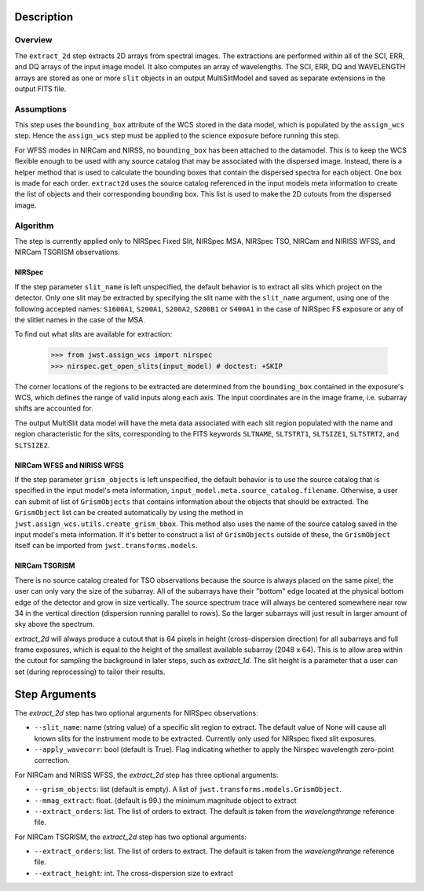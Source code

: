 Description
===========

Overview
--------
The ``extract_2d`` step extracts 2D arrays from spectral images. The extractions
are performed within all of the SCI, ERR, and DQ arrays of the input image
model. It also computes an array of wavelengths. The SCI, ERR, DQ and WAVELENGTH
arrays are stored as one or more ``slit`` objects in an output MultiSlitModel
and saved as separate extensions in the output FITS file.

Assumptions
-----------
This step uses the ``bounding_box`` attribute of the WCS stored in the data model,
which is populated by the ``assign_wcs`` step. Hence the ``assign_wcs`` step
must be applied to the science exposure before running this step.

For WFSS modes in NIRCam and NIRSS, no ``bounding_box`` has been attached
to the datamodel. This is to keep the WCS flexible enough to be used with any
source catalog that may be associated with the dispersed image. Instead, there
is a helper method that is used to calculate the bounding boxes that contain
the dispersed spectra for each object. One box is made for each order. ``extract2d``
uses the source catalog referenced in the input models meta information to create
the list of objects and their corresponding bounding box. This list is used to make
the 2D cutouts from the dispersed image.

Algorithm
---------
The step is currently applied only to NIRSpec Fixed Slit, NIRSpec MSA, NIRSpec TSO,
NIRCam and NIRISS WFSS, and NIRCam TSGRISM observations.

NIRSpec
+++++++

If the step parameter ``slit_name`` is left unspecified, the default behavior is
to extract all slits which project on the detector. Only one slit may be extracted by
specifying the slit name with the ``slit_name`` argument, using one of the following
accepted names: ``S1600A1``, ``S200A1``, ``S200A2``, ``S200B1`` or ``S400A1``
in the case of NIRSpec FS exposure or any of the slitlet names in the case of the MSA.

To find out what slits are available for extraction:

  >>> from jwst.assign_wcs import nirspec
  >>> nirspec.get_open_slits(input_model) # doctest: +SKIP


The corner locations of the regions to be extracted are determined from the
``bounding_box`` contained in the exposure's WCS, which defines the range of valid inputs
along each axis. The input coordinates are in the image frame, i.e. subarray shifts
are accounted for.

The output MultiSlit data model will have the meta data associated with each
slit region populated with the name and region characteristic for the slits,
corresponding to the FITS keywords ``SLTNAME``, ``SLTSTRT1``, ``SLTSIZE1``,
``SLTSTRT2``, and ``SLTSIZE2``.


NIRCam WFSS and NIRISS WFSS
+++++++++++++++++++++++++++

If the step parameter ``grism_objects`` is left unspecified, the default behavior
is to use the source catalog that is specified in the input model's meta information,
``input_model.meta.source_catalog.filename``. Otherwise, a user can submit of list of
``GrismObjects`` that contains information about the objects that should be extracted.
The ``GrismObject`` list can be created automatically by using the method in
``jwst.assign_wcs.utils.create_grism_bbox``. This method also uses the name of the source
catalog saved in the input model's meta information. If it's better to construct a list
of ``GrismObjects`` outside of these, the ``GrismObject`` itself can be imported from
``jwst.transforms.models``.


NIRCam TSGRISM
++++++++++++++

There is no source catalog created for TSO observations because the source is always
placed on the same pixel, the user can only vary the size of the subarray. All of the
subarrays have their "bottom" edge located at the physical bottom edge of the detector
and grow in size vertically. The source spectrum trace will always be centered
somewhere near row 34 in the vertical direction (dispersion running parallel to rows).
So the larger subarrays will just result in larger amount of sky above the spectrum.

`extract_2d` will always produce a cutout that is 64 pixels in height
(cross-dispersion direction) for all subarrays and full frame exposures,
which is equal to the height of the smallest available subarray (2048 x 64).
This is to allow area within the cutout for sampling the background in later steps,
such as `extract_1d`. The slit height is a parameter that a user can set
(during reprocessing) to tailor their results. 


Step Arguments
==============
The `extract_2d` step has two optional arguments for NIRSpec observations:

* ``--slit_name``: name (string value) of a specific slit region to
  extract. The default value of None will cause all known slits for the
  instrument mode to be extracted. Currently only used for NIRspec fixed slit
  exposures.

* ``--apply_wavecorr``: bool (default is True). Flag indicating whether to apply the Nirspec wavelength zero-point correction.


For NIRCam and NIRISS WFSS, the `extract_2d` step has three optional arguments:

* ``--grism_objects``: list (default is empty). A list of ``jwst.transforms.models.GrismObject``.

* ``--mmag_extract``: float. (default is 99.) the minimum magnitude object to extract

* ``--extract_orders``: list. The list of orders to extract. The default is taken from the `wavelengthrange` reference file.


For NIRCam TSGRISM, the `extract_2d` step has two optional arguments:

* ``--extract_orders``: list. The list of orders to extract. The default is taken from the `wavelengthrange` reference file.

* ``--extract_height``: int. The cross-dispersion size to extract

